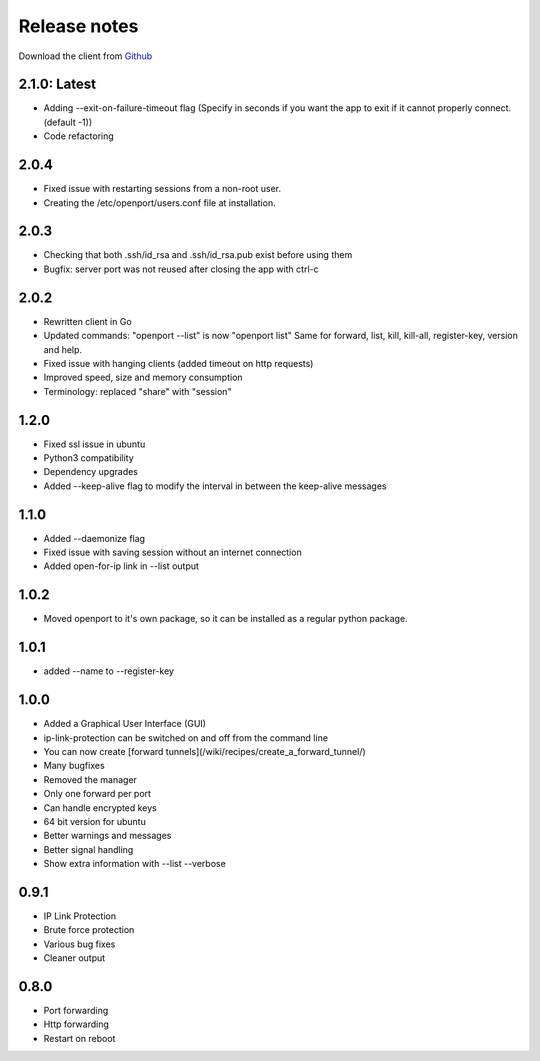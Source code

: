 Release notes
=============

Download the client from `Github <https://github.com/openportio/openport-go/releases>`_

2.1.0: Latest
--------------
- Adding --exit-on-failure-timeout flag (Specify in seconds if you want the app to exit if it cannot properly connect. (default -1))
- Code refactoring


2.0.4
-------------------------
- Fixed issue with restarting sessions from a non-root user.
- Creating the /etc/openport/users.conf file at installation.


2.0.3
-----
- Checking that both .ssh/id_rsa and .ssh/id_rsa.pub exist before using them
- Bugfix: server port was not reused after closing the app with ctrl-c


2.0.2
-----
- Rewritten client in Go
- Updated commands: "openport --list" is now "openport list"
  Same for forward, list, kill, kill-all, register-key, version and help.
- Fixed issue with hanging clients (added timeout on http requests)
- Improved speed, size and memory consumption
- Terminology: replaced "share" with "session"


1.2.0
-----
- Fixed ssl issue in ubuntu
- Python3 compatibility
- Dependency upgrades
- Added --keep-alive flag to modify the interval in between the keep-alive messages

1.1.0
-----
- Added --daemonize flag
- Fixed issue with saving session without an internet connection
- Added open-for-ip link in --list output


1.0.2
-----
- Moved openport to it's own package, so it can be installed as a regular python package.


1.0.1
-----
- added --name to --register-key

1.0.0
-----
- Added a Graphical User Interface (GUI)
- ip-link-protection can be switched on and off from the command line
- You can now create [forward tunnels](/wiki/recipes/create_a_forward_tunnel/)
- Many bugfixes
- Removed the manager
- Only one forward per port
- Can handle encrypted keys
- 64 bit version for ubuntu
- Better warnings and messages
- Better signal handling
- Show extra information with --list --verbose

0.9.1
-----
- IP Link Protection
- Brute force protection
- Various bug fixes
- Cleaner output


0.8.0
-------
- Port forwarding
- Http forwarding
- Restart on reboot
